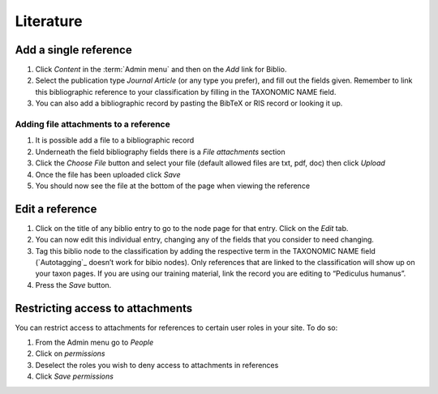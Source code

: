 Literature
==========

Add a single reference
----------------------

1. Click *Content* in the :term:`Admin menu` and then on the *Add* link for
   Biblio.

2. Select the publication type *Journal Article* (or any type you
   prefer), and fill out the fields given. Remember to link this
   bibliographic reference to your classification by filling in the
   TAXONOMIC NAME field.

3. You can also add a bibliographic record by pasting the BibTeX or RIS
   record or looking it up.

Adding file attachments to a reference
^^^^^^^^^^^^^^^^^^^^^^^^^^^^^^^^^^^^^^

1. It is possible add a file to a bibliographic record
2. Underneath the field bibliography fields there is a *File
   attachments* section
3. Click the *Choose File* button and select your file (default allowed
   files are txt, pdf, doc) then click *Upload*
4. Once the file has been uploaded click *Save*
5. You should now see the file at the bottom of the page when viewing
   the reference

Edit a reference
----------------

1. Click on the title of any biblio entry to go to the node page for
   that entry. Click on the *Edit* tab.

2. You can now edit this individual entry, changing any of the fields
   that you consider to need changing.

3. Tag this biblio node to the classification by adding the respective
   term in the TAXONOMIC NAME field (`Autotagging`_ doesn’t work for
   bibio nodes). Only references that are linked to the classification
   will show up on your taxon pages. If you are using our training
   material, link the record you are editing to “Pediculus humanus”.

4. Press the *Save* button.

Restricting access to attachments
---------------------------------

You can restrict access to attachments for references to certain user
roles in your site. To do so:

1. From the Admin menu go to *People*
2. Click on *permissions*
3. Deselect the roles you wish to deny access to attachments in
   references
4. Click *Save permissions*
